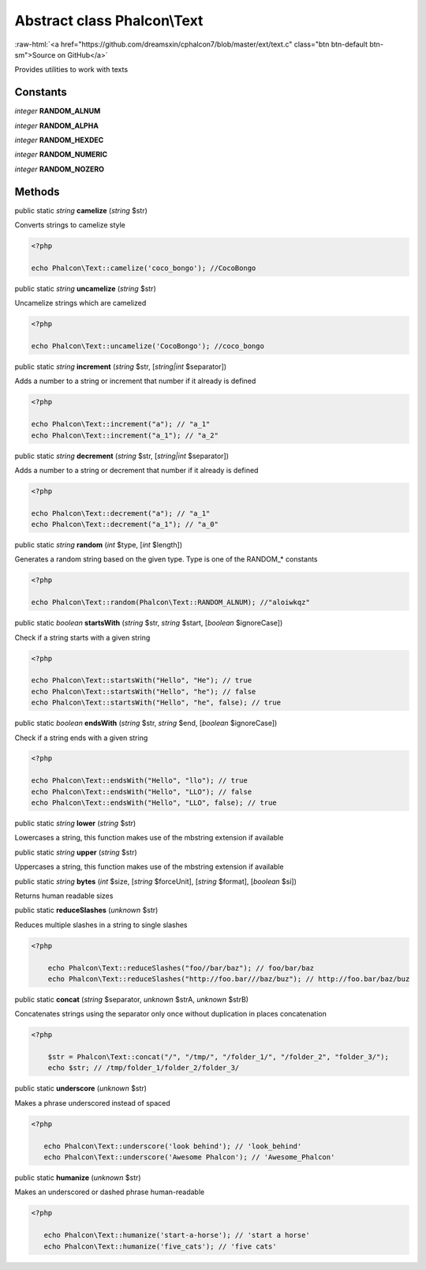 Abstract class **Phalcon\\Text**
================================

.. role:: raw-html(raw)
   :format: html

:raw-html:`<a href="https://github.com/dreamsxin/cphalcon7/blob/master/ext/text.c" class="btn btn-default btn-sm">Source on GitHub</a>`

Provides utilities to work with texts


Constants
---------

*integer* **RANDOM_ALNUM**

*integer* **RANDOM_ALPHA**

*integer* **RANDOM_HEXDEC**

*integer* **RANDOM_NUMERIC**

*integer* **RANDOM_NOZERO**

Methods
-------

public static *string*  **camelize** (*string* $str)

Converts strings to camelize style 

.. code-block:: php

    <?php

    echo Phalcon\Text::camelize('coco_bongo'); //CocoBongo




public static *string*  **uncamelize** (*string* $str)

Uncamelize strings which are camelized 

.. code-block:: php

    <?php

    echo Phalcon\Text::uncamelize('CocoBongo'); //coco_bongo




public static *string*  **increment** (*string* $str, [*string|int* $separator])

Adds a number to a string or increment that number if it already is defined 

.. code-block:: php

    <?php

    echo Phalcon\Text::increment("a"); // "a_1"
    echo Phalcon\Text::increment("a_1"); // "a_2"




public static *string*  **decrement** (*string* $str, [*string|int* $separator])

Adds a number to a string or decrement that number if it already is defined 

.. code-block:: php

    <?php

    echo Phalcon\Text::decrement("a"); // "a_1"
    echo Phalcon\Text::decrement("a_1"); // "a_0"




public static *string*  **random** (*int* $type, [*int* $length])

Generates a random string based on the given type. Type is one of the RANDOM_* constants 

.. code-block:: php

    <?php

    echo Phalcon\Text::random(Phalcon\Text::RANDOM_ALNUM); //"aloiwkqz"




public static *boolean*  **startsWith** (*string* $str, *string* $start, [*boolean* $ignoreCase])

Check if a string starts with a given string 

.. code-block:: php

    <?php

    echo Phalcon\Text::startsWith("Hello", "He"); // true
    echo Phalcon\Text::startsWith("Hello", "he"); // false
    echo Phalcon\Text::startsWith("Hello", "he", false); // true




public static *boolean*  **endsWith** (*string* $str, *string* $end, [*boolean* $ignoreCase])

Check if a string ends with a given string 

.. code-block:: php

    <?php

    echo Phalcon\Text::endsWith("Hello", "llo"); // true
    echo Phalcon\Text::endsWith("Hello", "LLO"); // false
    echo Phalcon\Text::endsWith("Hello", "LLO", false); // true




public static *string*  **lower** (*string* $str)

Lowercases a string, this function makes use of the mbstring extension if available



public static *string*  **upper** (*string* $str)

Uppercases a string, this function makes use of the mbstring extension if available



public static *string*  **bytes** (*int* $size, [*string* $forceUnit], [*string* $format], [*boolean* $si])

Returns human readable sizes



public static  **reduceSlashes** (*unknown* $str)

Reduces multiple slashes in a string to single slashes 

.. code-block:: php

    <?php

        echo Phalcon\Text::reduceSlashes("foo//bar/baz"); // foo/bar/baz
        echo Phalcon\Text::reduceSlashes("http://foo.bar///baz/buz"); // http://foo.bar/baz/buz




public static  **concat** (*string* $separator, *unknown* $strA, *unknown* $strB)

Concatenates strings using the separator only once without duplication in places concatenation 

.. code-block:: php

    <?php

        $str = Phalcon\Text::concat("/", "/tmp/", "/folder_1/", "/folder_2", "folder_3/");
        echo $str; // /tmp/folder_1/folder_2/folder_3/




public static  **underscore** (*unknown* $str)

Makes a phrase underscored instead of spaced 

.. code-block:: php

    <?php

       echo Phalcon\Text::underscore('look behind'); // 'look_behind'
       echo Phalcon\Text::underscore('Awesome Phalcon'); // 'Awesome_Phalcon'




public static  **humanize** (*unknown* $str)

Makes an underscored or dashed phrase human-readable 

.. code-block:: php

    <?php

       echo Phalcon\Text::humanize('start-a-horse'); // 'start a horse'
       echo Phalcon\Text::humanize('five_cats'); // 'five cats'





